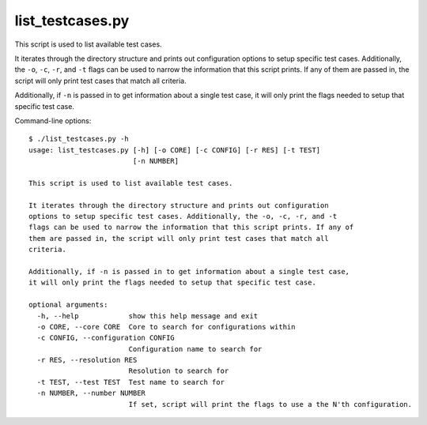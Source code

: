 .. _compass_list_testcases:

list\_testcases.py
==================

This script is used to list available test cases.

It iterates through the directory structure and prints out configuration
options to setup specific test cases. Additionally, the ``-o``, ``-c``, ``-r``, and ``-t``
flags can be used to narrow the information that this script prints. If any of
them are passed in, the script will only print test cases that match all
criteria.

Additionally, if ``-n`` is passed in to get information about a single test case,
it will only print the flags needed to setup that specific test case.

Command-line options::

    $ ./list_testcases.py -h
    usage: list_testcases.py [-h] [-o CORE] [-c CONFIG] [-r RES] [-t TEST]
                             [-n NUMBER]

    This script is used to list available test cases.

    It iterates through the directory structure and prints out configuration
    options to setup specific test cases. Additionally, the -o, -c, -r, and -t
    flags can be used to narrow the information that this script prints. If any of
    them are passed in, the script will only print test cases that match all
    criteria.

    Additionally, if -n is passed in to get information about a single test case,
    it will only print the flags needed to setup that specific test case.

    optional arguments:
      -h, --help            show this help message and exit
      -o CORE, --core CORE  Core to search for configurations within
      -c CONFIG, --configuration CONFIG
                            Configuration name to search for
      -r RES, --resolution RES
                            Resolution to search for
      -t TEST, --test TEST  Test name to search for
      -n NUMBER, --number NUMBER
                            If set, script will print the flags to use a the N'th configuration.


